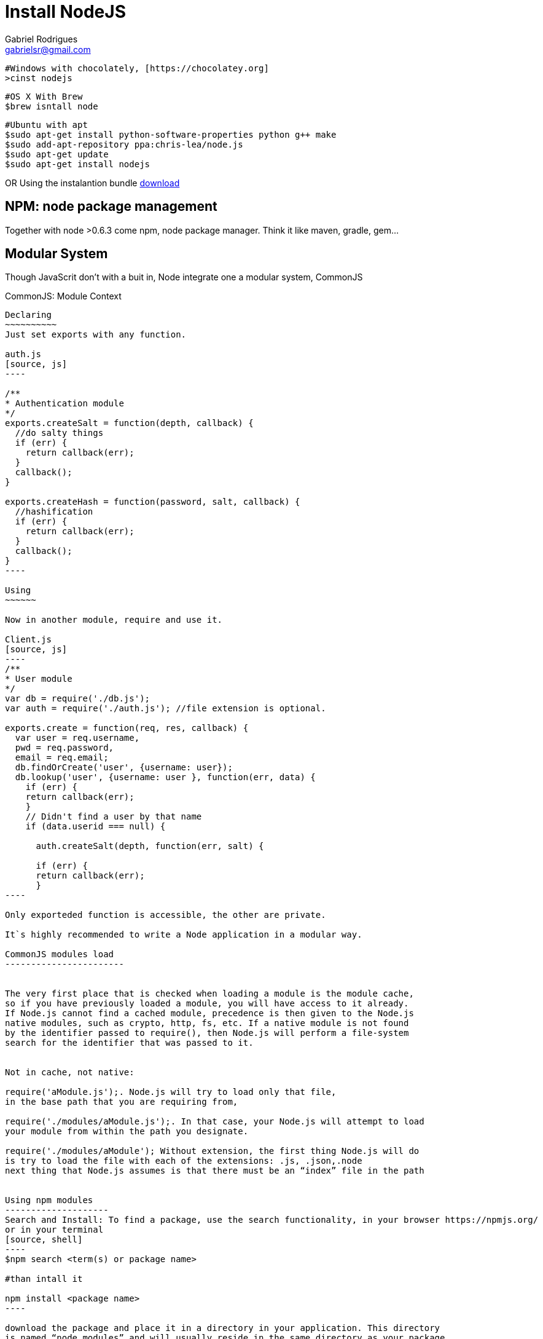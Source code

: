 Install NodeJS
===============
:Author:  Gabriel Rodrigues
:email:   gabrielsr@gmail.com


[source,perl]
----
#Windows with chocolately, [https://chocolatey.org]
>cinst nodejs
----
[source,perl]
----
#OS X With Brew
$brew isntall node 
----
[source,perl]
----
#Ubuntu with apt
$sudo apt-get install python-software-properties python g++ make
$sudo add-apt-repository ppa:chris-lea/node.js
$sudo apt-get update
$sudo apt-get install nodejs
----

OR
Using the instalantion bundle http://nodejs.org/[download]


== NPM: node package management
Together with node >0.6.3 come npm, node package manager. Think it like maven, gradle, gem...


== Modular System 
Though JavaScrit don't with a buit in, Node integrate one a modular system, CommonJS

CommonJS: Module Context
--------------------------

Declaring
~~~~~~~~~~
Just set exports with any function.

auth.js
[source, js]
----

/**
* Authentication module
*/
exports.createSalt = function(depth, callback) {
  //do salty things
  if (err) {
    return callback(err);
  }
  callback();
}

exports.createHash = function(password, salt, callback) {
  //hashification
  if (err) {
    return callback(err);
  }
  callback();
}
----

Using
~~~~~~

Now in another module, require and use it.

Client.js
[source, js]
----
/**
* User module
*/
var db = require('./db.js');
var auth = require('./auth.js'); //file extension is optional.

exports.create = function(req, res, callback) {
  var user = req.username,
  pwd = req.password,
  email = req.email;
  db.findOrCreate('user', {username: user});
  db.lookup('user', {username: user }, function(err, data) {
    if (err) {
    return callback(err);
    }
    // Didn't find a user by that name
    if (data.userid === null) {

      auth.createSalt(depth, function(err, salt) {

      if (err) {
      return callback(err);
      }
----

Only exporteded function is accessible, the other are private.

It`s highly recommended to write a Node application in a modular way. 

CommonJS modules load
-----------------------


The very first place that is checked when loading a module is the module cache, 
so if you have previously loaded a module, you will have access to it already.
If Node.js cannot find a cached module, precedence is then given to the Node.js
native modules, such as crypto, http, fs, etc. If a native module is not found
by the identifier passed to require(), then Node.js will perform a file-system
search for the identifier that was passed to it.


Not in cache, not native:

require('aModule.js');. Node.js will try to load only that file,
in the base path that you are requiring from,

require('./modules/aModule.js');. In that case, your Node.js will attempt to load 
your module from within the path you designate.

require('./modules/aModule'); Without extension, the first thing Node.js will do 
is try to load the file with each of the extensions: .js, .json,.node
next thing that Node.js assumes is that there must be an “index” file in the path


Using npm modules
--------------------
Search and Install: To find a package, use the search functionality, in your browser https://npmjs.org/
or in your terminal
[source, shell]
----
$npm search <term(s) or package name>

#than intall it

npm install <package name>
----

download the package and place it in a directory in your application. This directory 
is named “node_modules” and will usually reside in the same directory as your package 
definition file named package.json

To install a package in a global folder (accessible by any project in your machine) use '-g'.


[source, shell]
----
npm install –g <package name>
----

Declarando o Pacote
--------------------
Did you got your package, tested and finished your feature. Now it's a good idea declare that your 
project depends on this public package. Time to incluse in package.json


A simple and a not so simple package.json
[source, shell]
----
{
  "name": "squirrel",
  "version": "0.0.1",
  },
  "dependencies": {
    "express": "3.0.0rc4"
  }
}

----
[source, shell]
----
{
  "name": "squirrel",
  "version": "0.0.1",
  "private": true,
  "scripts": {
  "start": "node app"
  },
  "dependencies": {
    "express": "3.0.0rc4",
    "ejs": "*",
    "feedparser": ""
  },
  "gitHead": "e122...",
  "description": "A sample app to parse through your RSS feeds",
  "main": "app.js",
  "devDependencies": {},
  "repository": {
    "type": "git",
    "url": "ssh://git@bitbucket.org/username/squirrel.git"
    },
    "keywords": [
    "rss"
  ],
  "author": "cory gackenheimer",
  "license": "MIT"
}
----
when you 'npm install' from the root of your application, npm will install the prescribed version of 
express, ejs, and feedparser, in order to resolve the dependencies listed in package.json.


Reference: Node.js Recipes, ch 1
